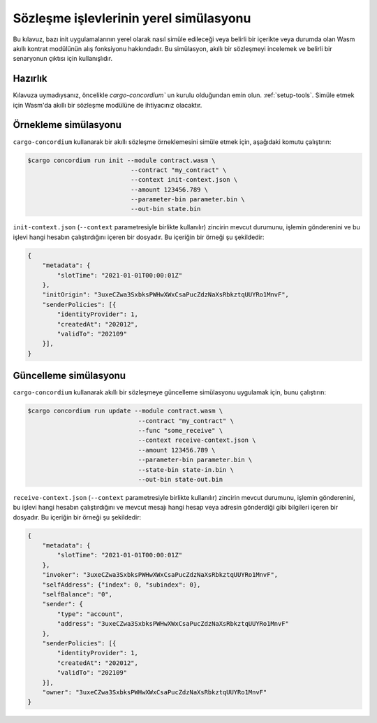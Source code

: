 .. _local-simulate:

=======================================
Sözleşme işlevlerinin yerel simülasyonu
=======================================

Bu kılavuz, bazı init uygulamalarının yerel olarak nasıl simüle edileceği veya
belirli bir içerikte veya durumda olan Wasm akıllı kontrat modülünün alış
fonksiyonu hakkındadır.
Bu simülasyon, akıllı bir sözleşmeyi incelemek ve belirli bir senaryonun
çıktısı için kullanışlıdır.

.. seealso::

   Otomatik birim testleriyle ilgili kılavuz için :ref:`unit-test-contract`.

Hazırlık
========

Kılavuza uymadıysanız, öncelikle `cargo-concordium`` un kurulu olduğundan emin olun. :ref:`setup-tools`. Simüle etmek için Wasm'da akıllı bir sözleşme modülüne de ihtiyacınız olacaktır.

.. todo::

   Şema maddeleri hazır olduğunda gerisini tamamlayın..

Örnekleme simülasyonu
=====================

``cargo-concordium`` kullanarak bir akıllı sözleşme örneklemesini simüle etmek için, aşağıdaki komutu çalıştırın:

.. code-block:: console

   $cargo concordium run init --module contract.wasm \
                               --contract "my_contract" \
                               --context init-context.json \
                               --amount 123456.789 \
                               --parameter-bin parameter.bin \
                               --out-bin state.bin

``init-context.json`` (``--context`` parametresiyle birlikte kullanılır) zincirin mevcut durumunu, işlemin gönderenini ve bu işlevi hangi hesabın çalıştırdığını içeren bir dosyadır.
Bu içeriğin bir örneği şu şekildedir:

.. code-block:: json

   {
       "metadata": {
           "slotTime": "2021-01-01T00:00:01Z"
       },
       "initOrigin": "3uxeCZwa3SxbksPWHwXWxCsaPucZdzNaXsRbkztqUUYRo1MnvF",
       "senderPolicies": [{
           "identityProvider": 1,
           "createdAt": "202012",
           "validTo": "202109"
       }],
   }

.. seealso::

   Bağlam referansı için bkz :ref:`simulate-context`.


Güncelleme simülasyonu
======================

``cargo-concordium`` kullanarak akıllı bir sözleşmeye güncelleme simülasyonu
uygulamak için, bunu çalıştırın:

.. code-block:: console

   $cargo concordium run update --module contract.wasm \
                                 --contract "my_contract" \
                                 --func "some_receive" \
                                 --context receive-context.json \
                                 --amount 123456.789 \
                                 --parameter-bin parameter.bin \
                                 --state-bin state-in.bin \
                                 --out-bin state-out.bin


``receive-context.json`` (``--context`` parametresiyle birlikte kullanılır) zincirin mevcut durumunu, işlemin gönderenini, bu işlevi hangi hesabın çalıştırdığını ve mevcut mesajı hangi hesap veya adresin gönderdiği gibi bilgileri içeren bir dosyadır.
Bu içeriğin bir örneği şu şekildedir:

.. code-block:: json

   {
       "metadata": {
           "slotTime": "2021-01-01T00:00:01Z"
       },
       "invoker": "3uxeCZwa3SxbksPWHwXWxCsaPucZdzNaXsRbkztqUUYRo1MnvF",
       "selfAddress": {"index": 0, "subindex": 0},
       "selfBalance": "0",
       "sender": {
           "type": "account",
           "address": "3uxeCZwa3SxbksPWHwXWxCsaPucZdzNaXsRbkztqUUYRo1MnvF"
       },
       "senderPolicies": [{
           "identityProvider": 1,
           "createdAt": "202012",
           "validTo": "202109"
       }],
       "owner": "3uxeCZwa3SxbksPWHwXWxCsaPucZdzNaXsRbkztqUUYRo1MnvF"
   }

.. seealso::

   İçerik referensı için bkz :ref:`simulate-context`.
